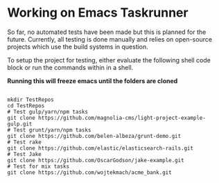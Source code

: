 * Working on Emacs Taskrunner
So far, no automated tests have been made but this is planned for the
future. Currently, all testing is done manually and relies on open-source
projects which use the build systems in question.

To setup the project for testing, either evaluate the following shell code block
or run the commands within in a shell.

*Running this will freeze emacs until the folders are cloned*
#+BEGIN_SRC shell

  mkdir TestRepos
  cd TestRepos
  # Test gulp/yarn/npm tasks
  git clone https://github.com/magnolia-cms/light-project-example-gulp.git
  # Test grunt/yarn/npm tasks
  git clone https://github.com/belen-albeza/grunt-demo.git
  # Test rake
  git clone https://github.com/elastic/elasticsearch-rails.git
  # Test Jake
  git clone https://github.com/OscarGodson/jake-example.git
  # Test for mix tasks
  git clone https://github.com/wojtekmach/acme_bank.git

#+END_SRC
